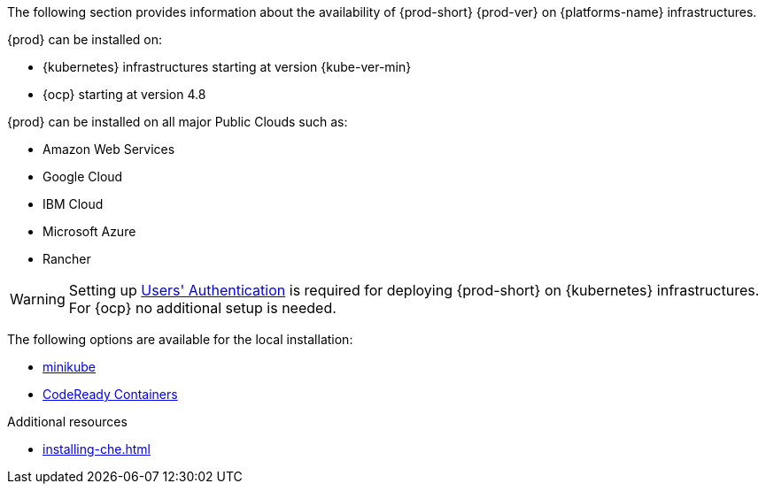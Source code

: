 // Module included in the following assemblies:
//
// supported_platforms

The following section provides information about the availability of {prod-short} {prod-ver} on {platforms-name} infrastructures.

{prod} can be installed on:

* {kubernetes} infrastructures starting at version {kube-ver-min}
* {ocp} starting at version 4.8

{prod} can be installed on all major Public Clouds such as:

* Amazon Web Services
* Google Cloud
* IBM Cloud
* Microsoft Azure
* Rancher

WARNING: Setting up link:https://kubernetes.io/docs/reference/access-authn-authz/authentication/[Users' Authentication] is required for deploying {prod-short} on {kubernetes} infrastructures. For {ocp} no additional setup is needed.

The following options are available for the local installation:

* link:https://minikube.sigs.k8s.io/docs/[minikube]
* link:https://developers.redhat.com/products/codeready-containers/overview[CodeReady Containers]

.Additional resources

* xref:installing-che.adoc[]
